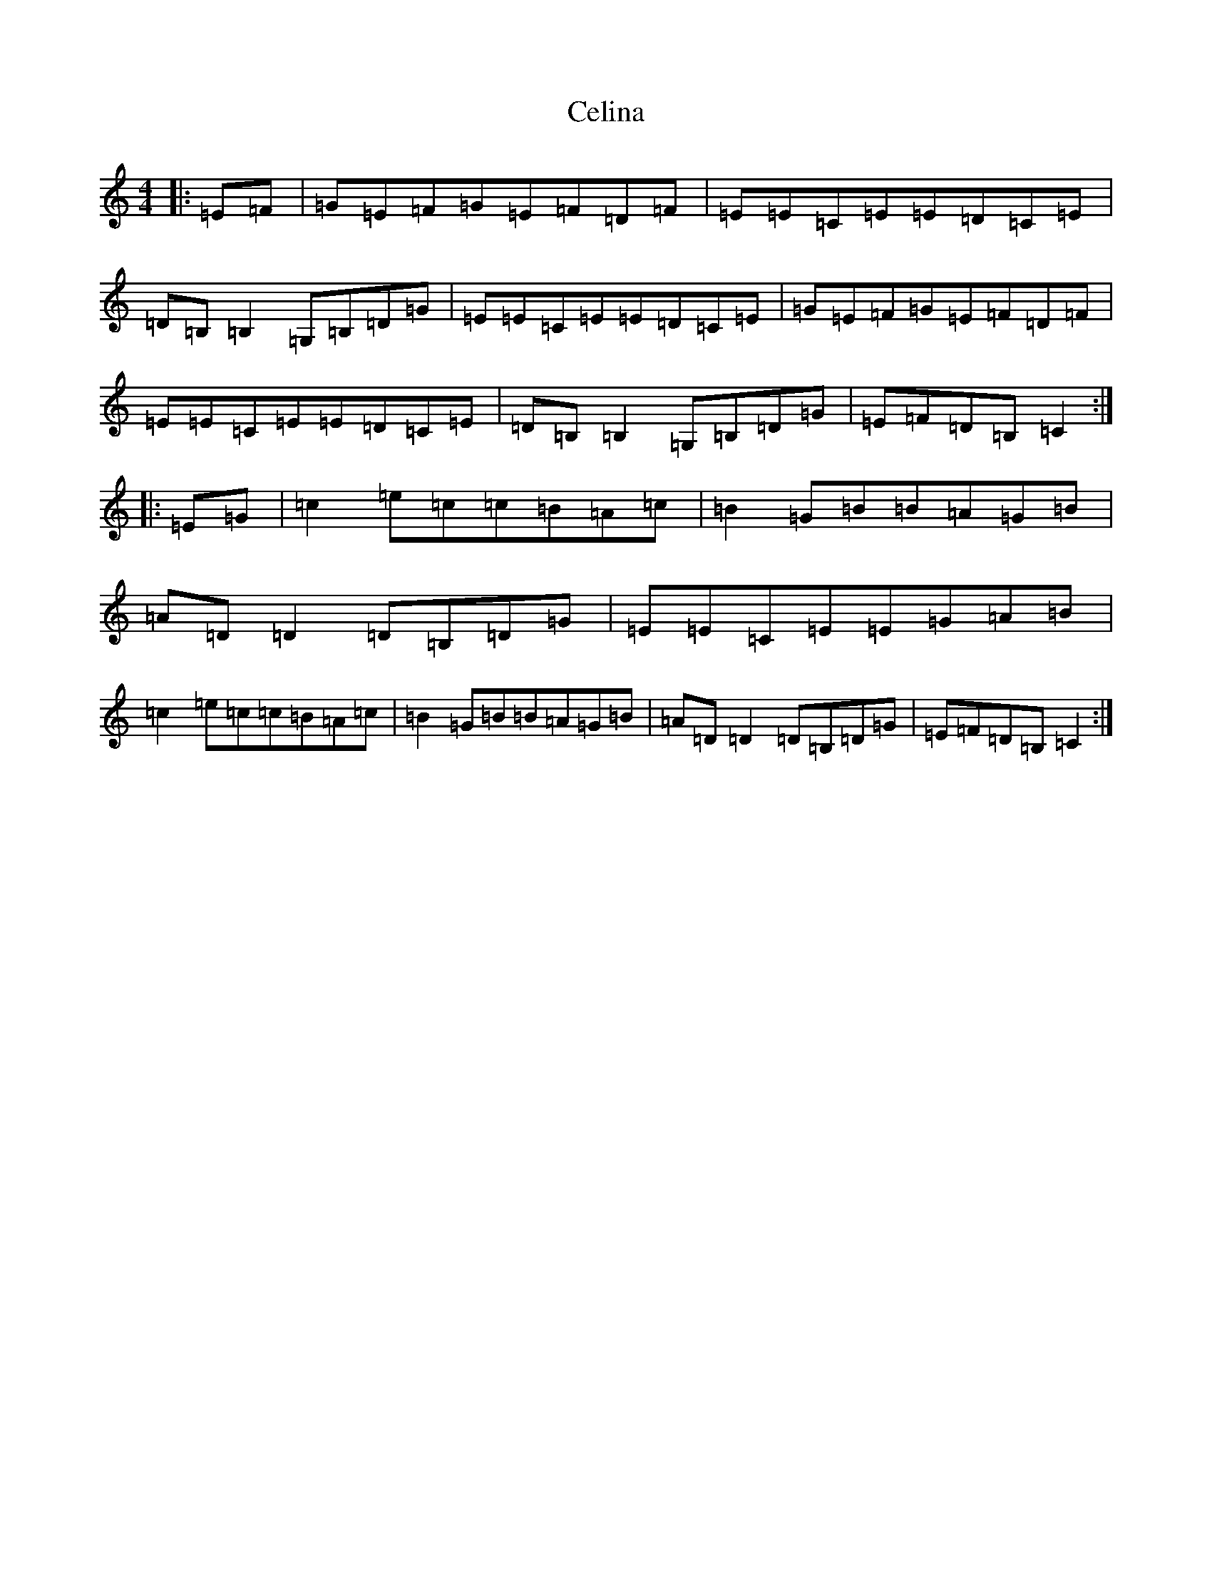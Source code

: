 X: 3440
T: Celina
S: https://thesession.org/tunes/3845#setting3845
R: reel
M:4/4
L:1/8
K: C Major
|:=E=F|=G=E=F=G=E=F=D=F|=E=E=C=E=E=D=C=E|=D=B,=B,2=G,=B,=D=G|=E=E=C=E=E=D=C=E|=G=E=F=G=E=F=D=F|=E=E=C=E=E=D=C=E|=D=B,=B,2=G,=B,=D=G|=E=F=D=B,=C2:||:=E=G|=c2=e=c=c=B=A=c|=B2=G=B=B=A=G=B|=A=D=D2=D=B,=D=G|=E=E=C=E=E=G=A=B|=c2=e=c=c=B=A=c|=B2=G=B=B=A=G=B|=A=D=D2=D=B,=D=G|=E=F=D=B,=C2:|